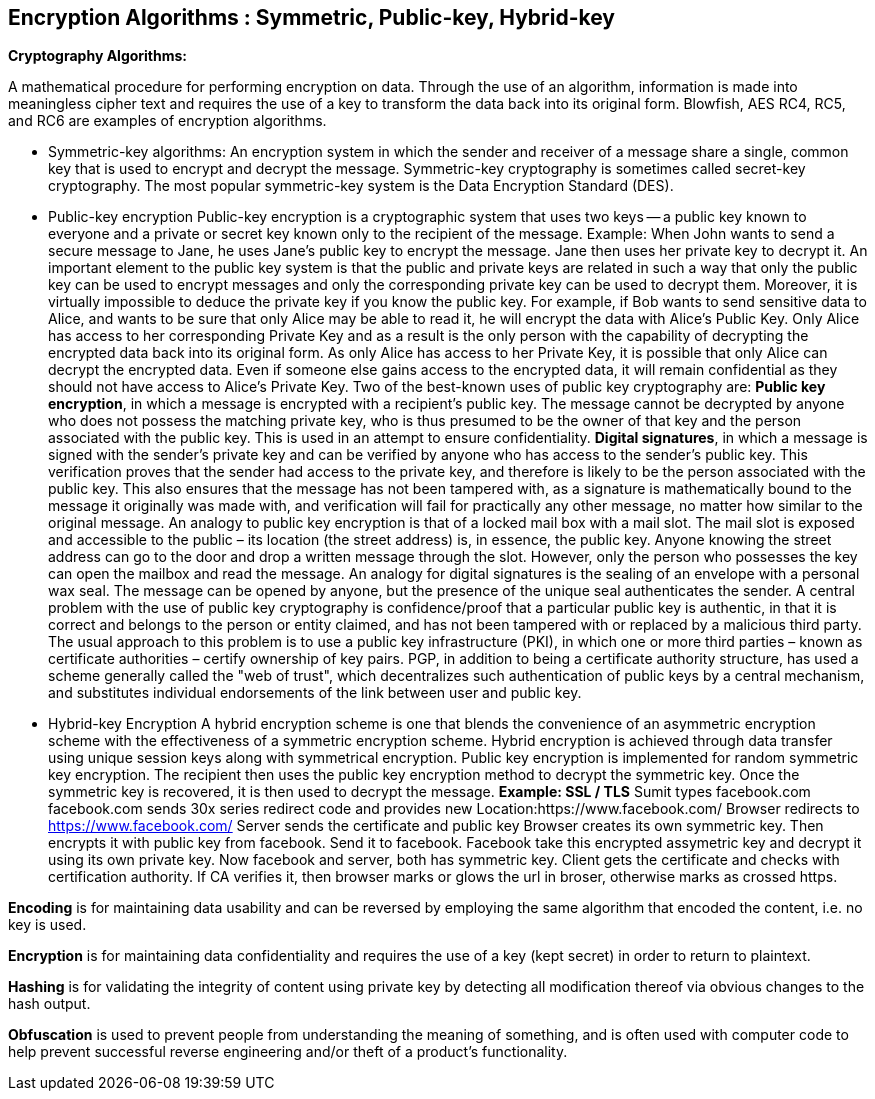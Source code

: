 Encryption Algorithms : Symmetric, Public-key, Hybrid-key
----------------------------------------------------------


**Cryptography Algorithms:**

A mathematical procedure for performing encryption on data. Through the use of an algorithm, information is made into meaningless cipher text and requires the use of a key to transform the data back into its original form. Blowfish, AES RC4, RC5, and RC6 are examples of encryption algorithms.

-   Symmetric-key algorithms:
An encryption system in which the sender and receiver of a message share a single, common key that is used to encrypt and decrypt the message.
Symmetric-key cryptography is sometimes called secret-key cryptography. The most popular symmetric-key system is the Data Encryption Standard (DES).

- Public-key encryption
Public-key encryption is a cryptographic system that uses two keys -- a public key known to everyone and a private or secret key known only to the recipient of the message.
Example: When John wants to send a secure message to Jane, he uses Jane's public key to encrypt the message. Jane then uses her private key to decrypt it.
An important element to the public key system is that the public and private keys are related in such a way that only the public key can be used to encrypt messages and only the corresponding private key can be used to decrypt them. Moreover, it is virtually impossible to deduce the private key if you know the public key.
For example, if Bob wants to send sensitive data to Alice, and wants to be sure that only Alice may be able to read it, he will encrypt the data with Alice's Public Key. Only Alice has access to her corresponding Private Key and as a result is the only person with the capability of decrypting the encrypted data back into its original form.
As only Alice has access to her Private Key, it is possible that only Alice can decrypt the encrypted data. Even if someone else gains access to the encrypted data, it will remain confidential as they should not have access to Alice's Private Key.
Two of the best-known uses of public key cryptography are:
**Public key encryption**, in which a message is encrypted with a recipient's public key. The message cannot be decrypted by anyone who does not possess the matching private key, who is thus presumed to be the owner of that key and the person associated with the public key. This is used in an attempt to ensure confidentiality.
**Digital signatures**, in which a message is signed with the sender's private key and can be verified by anyone who has access to the sender's public key. This verification proves that the sender had access to the private key, and therefore is likely to be the person associated with the public key. This also ensures that the message has not been tampered with, as a signature is mathematically bound to the message it originally was made with, and verification will fail for practically any other message, no matter how similar to the original message.
An analogy to public key encryption is that of a locked mail box with a mail slot. The mail slot is exposed and accessible to the public – its location (the street address) is, in essence, the public key. Anyone knowing the street address can go to the door and drop a written message through the slot. However, only the person who possesses the key can open the mailbox and read the message.
An analogy for digital signatures is the sealing of an envelope with a personal wax seal. The message can be opened by anyone, but the presence of the unique seal authenticates the sender.
A central problem with the use of public key cryptography is confidence/proof that a particular public key is authentic, in that it is correct and belongs to the person or entity claimed, and has not been tampered with or replaced by a malicious third party. The usual approach to this problem is to use a public key infrastructure (PKI), in which one or more third parties – known as certificate authorities – certify ownership of key pairs. PGP, in addition to being a certificate authority structure, has used a scheme generally called the "web of trust", which decentralizes such authentication of public keys by a central mechanism, and substitutes individual endorsements of the link between user and public key. 

- Hybrid-key Encryption
A hybrid encryption scheme is one that blends the convenience of an asymmetric encryption scheme with the effectiveness of a symmetric encryption scheme.
Hybrid encryption is achieved through data transfer using unique session keys along with symmetrical encryption. Public key encryption is implemented for random symmetric key encryption. The recipient then uses the public key encryption method to decrypt the symmetric key. Once the symmetric key is recovered, it is then used to decrypt the message.
**Example: SSL / TLS**
Sumit types facebook.com
facebook.com sends 30x series redirect code and provides new Location:https://www.facebook.com/
Browser redirects to https://www.facebook.com/
Server sends the certificate and public key
Browser creates its own symmetric key. Then encrypts it with public key from facebook. Send it to facebook.
Facebook take this encrypted assymetric key and decrypt it using its own private key.
Now facebook and server, both has symmetric key.
Client gets the certificate and checks with certification authority. If CA verifies it, then browser marks or glows the url in broser, otherwise marks as crossed https.


**Encoding** is for maintaining data usability and can be reversed by employing the same algorithm that encoded the content, i.e. no key is used.

**Encryption** is for maintaining data confidentiality and requires the use of a key (kept secret) in order to return to plaintext.

**Hashing** is for validating the integrity of content using  private key by detecting all modification thereof via obvious changes to the hash output.

**Obfuscation** is used to prevent people from understanding the meaning of something, and is often used with computer code to help prevent successful reverse engineering and/or theft of a product’s functionality.

